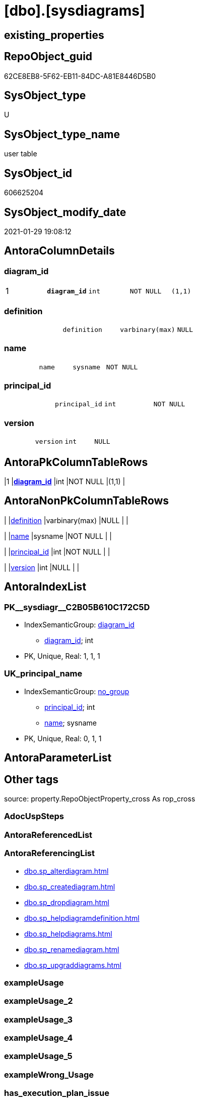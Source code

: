 = [dbo].[sysdiagrams]

== existing_properties

// tag::existing_properties[]
:ExistsProperty--antorareferencinglist:
:ExistsProperty--is_repo_managed:
:ExistsProperty--is_ssas:
:ExistsProperty--microsoft_database_tools_support:
:ExistsProperty--pk_index_guid:
:ExistsProperty--pk_indexpatterncolumndatatype:
:ExistsProperty--pk_indexpatterncolumnname:
:ExistsProperty--pk_indexsemanticgroup:
:ExistsProperty--FK:
:ExistsProperty--AntoraIndexList:
:ExistsProperty--Columns:
// end::existing_properties[]

== RepoObject_guid

// tag::RepoObject_guid[]
62CE8EB8-5F62-EB11-84DC-A81E8446D5B0
// end::RepoObject_guid[]

== SysObject_type

// tag::SysObject_type[]
U 
// end::SysObject_type[]

== SysObject_type_name

// tag::SysObject_type_name[]
user table
// end::SysObject_type_name[]

== SysObject_id

// tag::SysObject_id[]
606625204
// end::SysObject_id[]

== SysObject_modify_date

// tag::SysObject_modify_date[]
2021-01-29 19:08:12
// end::SysObject_modify_date[]

== AntoraColumnDetails

// tag::AntoraColumnDetails[]
[#column-diagram_id]
=== diagram_id

[cols="d,m,m,m,m,d"]
|===
|1
|*diagram_id*
|int
|NOT NULL
|(1,1)
|
|===


[#column-definition]
=== definition

[cols="d,m,m,m,m,d"]
|===
|
|definition
|varbinary(max)
|NULL
|
|
|===


[#column-name]
=== name

[cols="d,m,m,m,m,d"]
|===
|
|name
|sysname
|NOT NULL
|
|
|===


[#column-principal_id]
=== principal_id

[cols="d,m,m,m,m,d"]
|===
|
|principal_id
|int
|NOT NULL
|
|
|===


[#column-version]
=== version

[cols="d,m,m,m,m,d"]
|===
|
|version
|int
|NULL
|
|
|===


// end::AntoraColumnDetails[]

== AntoraPkColumnTableRows

// tag::AntoraPkColumnTableRows[]
|1
|*<<column-diagram_id>>*
|int
|NOT NULL
|(1,1)
|





// end::AntoraPkColumnTableRows[]

== AntoraNonPkColumnTableRows

// tag::AntoraNonPkColumnTableRows[]

|
|<<column-definition>>
|varbinary(max)
|NULL
|
|

|
|<<column-name>>
|sysname
|NOT NULL
|
|

|
|<<column-principal_id>>
|int
|NOT NULL
|
|

|
|<<column-version>>
|int
|NULL
|
|

// end::AntoraNonPkColumnTableRows[]

== AntoraIndexList

// tag::AntoraIndexList[]

[#index-PK_sysdiagr_C2B05B610C172C5D]
=== PK++__++sysdiagr++__++C2B05B610C172C5D

* IndexSemanticGroup: xref:other/IndexSemanticGroup.adoc#_diagram_id[diagram_id]
+
--
* <<column-diagram_id>>; int
--
* PK, Unique, Real: 1, 1, 1


[#index-UK_principal_name]
=== UK_principal_name

* IndexSemanticGroup: xref:other/IndexSemanticGroup.adoc#_no_group[no_group]
+
--
* <<column-principal_id>>; int
* <<column-name>>; sysname
--
* PK, Unique, Real: 0, 1, 1

// end::AntoraIndexList[]

== AntoraParameterList

// tag::AntoraParameterList[]

// end::AntoraParameterList[]

== Other tags

source: property.RepoObjectProperty_cross As rop_cross


=== AdocUspSteps

// tag::adocuspsteps[]

// end::adocuspsteps[]


=== AntoraReferencedList

// tag::antorareferencedlist[]

// end::antorareferencedlist[]


=== AntoraReferencingList

// tag::antorareferencinglist[]
* xref:dbo.sp_alterdiagram.adoc[]
* xref:dbo.sp_creatediagram.adoc[]
* xref:dbo.sp_dropdiagram.adoc[]
* xref:dbo.sp_helpdiagramdefinition.adoc[]
* xref:dbo.sp_helpdiagrams.adoc[]
* xref:dbo.sp_renamediagram.adoc[]
* xref:dbo.sp_upgraddiagrams.adoc[]
// end::antorareferencinglist[]


=== exampleUsage

// tag::exampleusage[]

// end::exampleusage[]


=== exampleUsage_2

// tag::exampleusage_2[]

// end::exampleusage_2[]


=== exampleUsage_3

// tag::exampleusage_3[]

// end::exampleusage_3[]


=== exampleUsage_4

// tag::exampleusage_4[]

// end::exampleusage_4[]


=== exampleUsage_5

// tag::exampleusage_5[]

// end::exampleusage_5[]


=== exampleWrong_Usage

// tag::examplewrong_usage[]

// end::examplewrong_usage[]


=== has_execution_plan_issue

// tag::has_execution_plan_issue[]

// end::has_execution_plan_issue[]


=== has_get_referenced_issue

// tag::has_get_referenced_issue[]

// end::has_get_referenced_issue[]


=== has_history

// tag::has_history[]

// end::has_history[]


=== has_history_columns

// tag::has_history_columns[]

// end::has_history_columns[]


=== is_persistence

// tag::is_persistence[]

// end::is_persistence[]


=== is_persistence_check_duplicate_per_pk

// tag::is_persistence_check_duplicate_per_pk[]

// end::is_persistence_check_duplicate_per_pk[]


=== is_persistence_check_for_empty_source

// tag::is_persistence_check_for_empty_source[]

// end::is_persistence_check_for_empty_source[]


=== is_persistence_delete_changed

// tag::is_persistence_delete_changed[]

// end::is_persistence_delete_changed[]


=== is_persistence_delete_missing

// tag::is_persistence_delete_missing[]

// end::is_persistence_delete_missing[]


=== is_persistence_insert

// tag::is_persistence_insert[]

// end::is_persistence_insert[]


=== is_persistence_truncate

// tag::is_persistence_truncate[]

// end::is_persistence_truncate[]


=== is_persistence_update_changed

// tag::is_persistence_update_changed[]

// end::is_persistence_update_changed[]


=== is_repo_managed

// tag::is_repo_managed[]
0
// end::is_repo_managed[]


=== is_ssas

// tag::is_ssas[]
0
// end::is_ssas[]


=== microsoft_database_tools_support

// tag::microsoft_database_tools_support[]
1
// end::microsoft_database_tools_support[]


=== MS_Description

// tag::ms_description[]

// end::ms_description[]


=== persistence_source_RepoObject_fullname

// tag::persistence_source_repoobject_fullname[]

// end::persistence_source_repoobject_fullname[]


=== persistence_source_RepoObject_fullname2

// tag::persistence_source_repoobject_fullname2[]

// end::persistence_source_repoobject_fullname2[]


=== persistence_source_RepoObject_guid

// tag::persistence_source_repoobject_guid[]

// end::persistence_source_repoobject_guid[]


=== persistence_source_RepoObject_xref

// tag::persistence_source_repoobject_xref[]

// end::persistence_source_repoobject_xref[]


=== pk_index_guid

// tag::pk_index_guid[]
63CE8EB8-5F62-EB11-84DC-A81E8446D5B0
// end::pk_index_guid[]


=== pk_IndexPatternColumnDatatype

// tag::pk_indexpatterncolumndatatype[]
int
// end::pk_indexpatterncolumndatatype[]


=== pk_IndexPatternColumnName

// tag::pk_indexpatterncolumnname[]
diagram_id
// end::pk_indexpatterncolumnname[]


=== pk_IndexSemanticGroup

// tag::pk_indexsemanticgroup[]
diagram_id
// end::pk_indexsemanticgroup[]


=== ReferencedObjectList

// tag::referencedobjectlist[]

// end::referencedobjectlist[]


=== usp_persistence_RepoObject_guid

// tag::usp_persistence_repoobject_guid[]

// end::usp_persistence_repoobject_guid[]


=== UspExamples

// tag::uspexamples[]

// end::uspexamples[]


=== UspParameters

// tag::uspparameters[]

// end::uspparameters[]

== Boolean Attributes

source: property.RepoObjectProperty WHERE property_int = 1

// tag::boolean_attributes[]
:microsoft_database_tools_support:

// end::boolean_attributes[]

== sql_modules_definition

// tag::sql_modules_definition[]
[%collapsible]
=======
[source,sql]
----

----
=======
// end::sql_modules_definition[]


